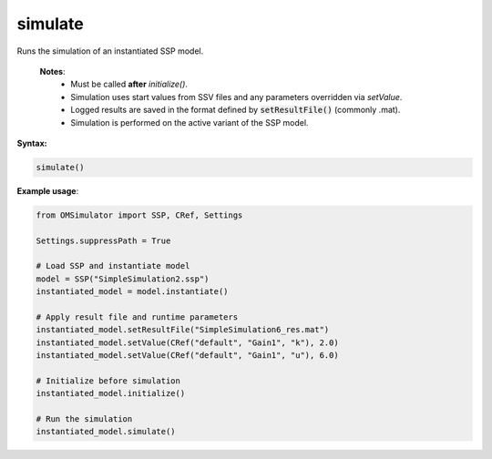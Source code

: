 simulate
--------

Runs the simulation of an instantiated SSP model.

   **Notes**:
    * Must be called **after** `initialize()`.
    * Simulation uses start values from SSV files and any parameters overridden via `setValue`.
    * Logged results are saved in the format defined by :code:`setResultFile()` (commonly .mat).
    * Simulation is performed on the active variant of the SSP model.

**Syntax:**

.. code-block:: python

   simulate()

**Example usage**:

.. code-block:: python

   from OMSimulator import SSP, CRef, Settings

   Settings.suppressPath = True

   # Load SSP and instantiate model
   model = SSP("SimpleSimulation2.ssp")
   instantiated_model = model.instantiate()

   # Apply result file and runtime parameters
   instantiated_model.setResultFile("SimpleSimulation6_res.mat")
   instantiated_model.setValue(CRef("default", "Gain1", "k"), 2.0)
   instantiated_model.setValue(CRef("default", "Gain1", "u"), 6.0)

   # Initialize before simulation
   instantiated_model.initialize()

   # Run the simulation
   instantiated_model.simulate()
